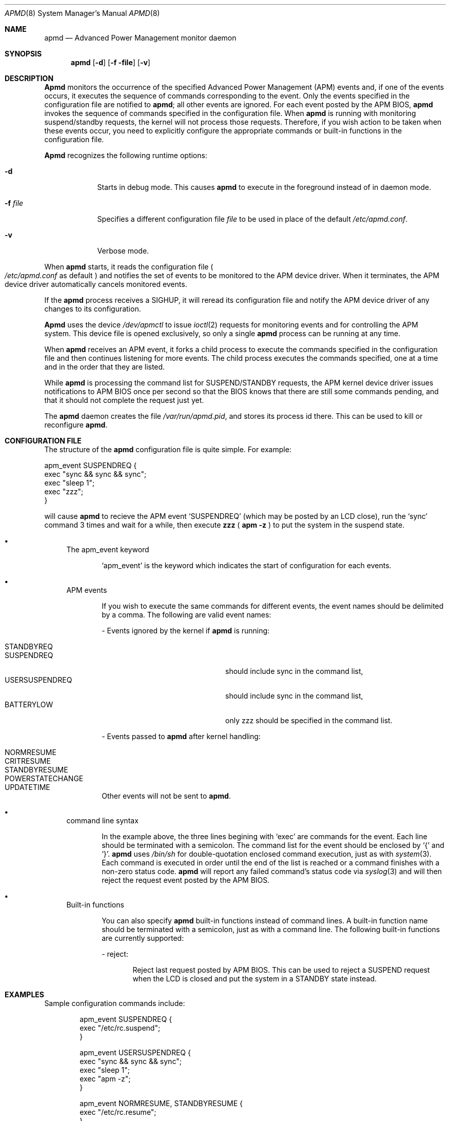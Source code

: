 .\" Copyright (c) 1999 Mitsuru IWASAKI <iwasaki@FreeBSD.org>
.\" Copyright (c) 1999 KOIE Hidetaka <koie@suri.co.jp>
.\" Copyright (c) 1999 Yoshihiko SARUMARU Aq <mistral@imasy.or.jp>
.\" Copyright (c) 1999 Norihiro Kumagai <kuma@nk.rim.or.jp>
.\" All rights reserved.
.\"
.\" Redistribution and use in source and binary forms, with or without
.\" modification, are permitted provided that the following conditions
.\" are met:
.\" 1. Redistributions of source code must retain the above copyright
.\"    notice, this list of conditions and the following disclaimer.
.\" 2. Redistributions in binary form must reproduce the above copyright
.\"    notice, this list of conditions and the following disclaimer in the
.\"    documentation and/or other materials provided with the distribution.
.\"
.\" THIS SOFTWARE IS PROVIDED BY THE REGENTS AND CONTRIBUTORS ``AS IS'' AND
.\" ANY EXPRESS OR IMPLIED WARRANTIES, INCLUDING, BUT NOT LIMITED TO, THE
.\" IMPLIED WARRANTIES OF MERCHANTABILITY AND FITNESS FOR A PARTICULAR PURPOSE
.\" ARE DISCLAIMED.  IN NO EVENT SHALL THE REGENTS OR CONTRIBUTORS BE LIABLE
.\" FOR ANY DIRECT, INDIRECT, INCIDENTAL, SPECIAL, EXEMPLARY, OR CONSEQUENTIAL
.\" DAMAGES (INCLUDING, BUT NOT LIMITED TO, PROCUREMENT OF SUBSTITUTE GOODS
.\" OR SERVICES; LOSS OF USE, DATA, OR PROFITS; OR BUSINESS INTERRUPTION)
.\" HOWEVER CAUSED AND ON ANY THEORY OF LIABILITY, WHETHER IN CONTRACT, STRICT
.\" LIABILITY, OR TORT (INCLUDING NEGLIGENCE OR OTHERWISE) ARISING IN ANY WAY
.\" OUT OF THE USE OF THIS SOFTWARE, EVEN IF ADVISED OF THE POSSIBILITY OF
.\" SUCH DAMAGE.
.\"
.\"     @(#)apmd.8	1.1 (FreeBSD) 6/28/99
.\"	$Id: apmd.8,v 1.1.1 1999/6/08 09:01:47 koie Exp %
.\"
.Dd June 28, 1999
.Dt APMD 8
.Os
.Sh NAME
.Nm apmd
.Nd Advanced Power Management monitor daemon
.Sh SYNOPSIS
.Nm apmd 
.Op Fl d
.Op Fl f file
.Op Fl v
.Sh DESCRIPTION
.Nm Apmd
monitors the occurrence of the specified Advanced Power Management
.Pq APM
events and, if one of the events occurs, it executes the sequence of
commands corresponding to the event.  Only the events specified in the
configuration file are notified to
.Nm apmd ;
all other events are ignored.  For each event posted by the APM BIOS,
.Nm apmd
invokes the sequence of commands specified in the configuration file.
When
.Nm apmd
is running with monitoring suspend/standby requests, 
the kernel will not process those requests.  
Therefore, if you wish action to be taken when these events
occur, you need to explicitly configure the appropriate commands or 
built-in functions in the configuration file.
.Pp
.Nm Apmd
recognizes the following runtime options:
.Bl -tag -width -f_file
.It Fl d
Starts in debug mode.  This causes 
.Nm apmd
to execute in the foreground instead of in daemon mode.
.It Fl f Ar file
Specifies a different configuration file
.Ar file
to be used in place of the default
.Pa /etc/apmd.conf .
.It Fl v
Verbose mode.
.El
.Pp
When
.Nm apmd
starts, it reads the configuration file
.Po
.Pa /etc/apmd.conf
as default
.Pc
and notifies the set of events to be monitored to the APM device driver.
When it terminates, the APM device driver automatically cancels
monitored events.
.Pp
If the 
.Nm apmd
process receives a SIGHUP, it will reread its configuration file and
notify the APM device driver of any changes to its configuration.
.Pp
.Nm Apmd
uses the device
.Pa /dev/apmctl
to issue
.Xr ioctl 2
requests for monitoring events and for controlling the APM system.
This device file is opened exclusively, so only a single
.Nm apmd
process can be running at any time.
.Pp
When 
.Nm apmd
receives an APM event, it forks a child process to execute the
commands specified in the configuration file and then continues
listening for more events.  The child process executes the commands
specified, one at a time and in the order that they are listed.
.Pp
While 
.Nm apmd
is processing the command list for SUSPEND/STANDBY requests, the APM kernel
device driver issues notifications to APM BIOS once per second so that the
BIOS knows that there are still some commands pending, and that it should not
complete the request just yet.
.Pp
The
.Nm apmd
daemon creates the file
.Pa /var/run/apmd.pid ,
and stores its process
id there.
This can be used to kill or reconfigure
.Nm apmd .
.Sh CONFIGURATION FILE
The structure of the
.Nm apmd
configuration file is quite simple.  For example:
.Pp
.Bd -literal
apm_event SUSPENDREQ {
       exec "sync && sync && sync";
       exec "sleep 1";
       exec "zzz";
}
.Ed
.Pp
will cause
.Nm apmd
to recieve the APM event
.Ql SUSPENDREQ 
(which may be posted by an LCD close), run the
.Ql sync
command 3 times and wait for a while, then execute
.Nm zzz 
(
.Nm apm
.Fl z
)
to put the system in the suspend state.
.Pp
.Bl -bullet
.It
The  apm_event keyword
.Bd -ragged -offset indent
.Ql apm_event
is the keyword which indicates the start of configuration for
each events.
.Ed
.It
APM events
.Bd -ragged -offset indent
If you wish to execute the same commands for different events, the
event names should be delimited by a comma.  The following are
valid event names:
.Bl -item
.It
- Events ignored by the kernel if
.Nm apmd
is running:
.Pp
.Bl -tag -hang -width USERSUSPENDREQ -compact -offset indent
.It STANDBYREQ
.It SUSPENDREQ
should include sync in the command list,
.It USERSUSPENDREQ
should include sync in the command list,
.It BATTERYLOW
only zzz should be specified in the command list.
.El
.It
- Events passed to
.Nm apmd
after kernel handling:
.Pp
.Bl -tag -hang -width USERSUSPENDREQ -compact -offset indent
.It NORMRESUME
.It CRITRESUME
.It STANDBYRESUME
.It POWERSTATECHANGE
.It UPDATETIME
.El
.Pp
Other events will not be sent to 
.Nm apmd .
.El
.Ed
.It
command line syntax
.Bd -ragged -offset indent
In the example above, the three lines begining with
.Ql exec
are commands for the event.
Each line should be terminated with a semicolon. 
The command list for the event should be enclosed by
.Ql {
and
.Ql } .
.Nm apmd
uses
.Pa /bin/sh
for double-quotation enclosed command execution, just as with
.Xr system 3 .
Each command is executed in order until the end of
the list is reached or a command finishes with a non-zero status code. 
.Nm apmd
will report any failed command's status code via
.Xr syslog 3 
and will then reject the request event posted by the APM BIOS.
.Ed
.It
Built-in functions
.Bd -ragged -offset indent
You can also specify
.Nm apmd
built-in functions instead of command lines.
A built-in function name should be terminated with a semicolon,
just as with a command line.
The following built-in functions are currently supported:
.Bl -item
.It
- reject:
.Bd -ragged -offset indent
Reject last request posted by APM BIOS.  This can be used to reject
a SUSPEND request when the LCD is closed and put the system in a
STANDBY state instead.
.Ed
.El
.El
.Sh EXAMPLES
Sample configuration commands include:
.Bd -literal
apm_event SUSPENDREQ {
        exec "/etc/rc.suspend";
}

apm_event USERSUSPENDREQ {
        exec "sync && sync && sync";
        exec "sleep 1";
        exec "apm -z";
}

apm_event NORMRESUME, STANDBYRESUME {
        exec "/etc/rc.resume";
}

# resume event configuration for serial mouse users by
# reinitializing a moused(8) connected to a serial port.
#
#apm_event NORMRESUME {
#       exec "kill -HUP `cat /var/run/moused.pid`";
#}
#
# suspend request event configuration for ATA HDD users:
# execute standby instead of suspend.
#
#apm_event SUSPENDREQ {
#       reject;
#       exec "sync && sync && sync";
#       exec "sleep 1";
#       exec "apm -Z";
#}
.Ed
.Sh FILES
.Bl -tag -width /etc/apmd.conf -compact
.It Pa /etc/apmd.conf
.It Pa /dev/apmctl
.It Pa /var/run/apmd.pid
.El
.Sh SEE ALSO
.Xr apm 4 ,
.Xr apm 8 ,
.Xr apmconf 8
.Sh AUTHORS
.An Mitsuru IWASAKI Aq iwasaki@FreeBSD.org
.An KOIE Hidetaka Aq koie@suri.co.jp
.Pp
Some contributions made by
.An Warner Losh Aq imp@FreeBSD.org ,
.An Hiroshi Yamashita Aq bluemoon@msj.biglobe.ne.jp ,
.An Yoshihiko SARUMARU Aq mistral@imasy.or.jp ,
.An Norihiro Kumagai Aq kuma@nk.rim.or.jp ,
.An NAKAGAWA Yoshihisa Aq nakagawa@jp.FreeBSD.org ,
and
.An Nick Hilliard Aq nick@foobar.org .
.Sh HISTORY
The
.Nm apmd
command appeared in
.Fx 4.0 .
